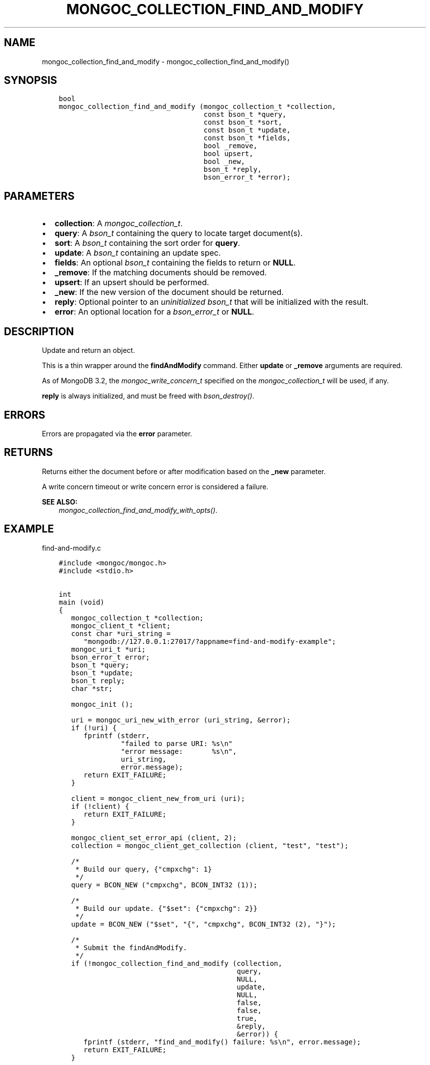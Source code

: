.\" Man page generated from reStructuredText.
.
.
.nr rst2man-indent-level 0
.
.de1 rstReportMargin
\\$1 \\n[an-margin]
level \\n[rst2man-indent-level]
level margin: \\n[rst2man-indent\\n[rst2man-indent-level]]
-
\\n[rst2man-indent0]
\\n[rst2man-indent1]
\\n[rst2man-indent2]
..
.de1 INDENT
.\" .rstReportMargin pre:
. RS \\$1
. nr rst2man-indent\\n[rst2man-indent-level] \\n[an-margin]
. nr rst2man-indent-level +1
.\" .rstReportMargin post:
..
.de UNINDENT
. RE
.\" indent \\n[an-margin]
.\" old: \\n[rst2man-indent\\n[rst2man-indent-level]]
.nr rst2man-indent-level -1
.\" new: \\n[rst2man-indent\\n[rst2man-indent-level]]
.in \\n[rst2man-indent\\n[rst2man-indent-level]]u
..
.TH "MONGOC_COLLECTION_FIND_AND_MODIFY" "3" "Aug 31, 2022" "1.23.0" "libmongoc"
.SH NAME
mongoc_collection_find_and_modify \- mongoc_collection_find_and_modify()
.SH SYNOPSIS
.INDENT 0.0
.INDENT 3.5
.sp
.nf
.ft C
bool
mongoc_collection_find_and_modify (mongoc_collection_t *collection,
                                   const bson_t *query,
                                   const bson_t *sort,
                                   const bson_t *update,
                                   const bson_t *fields,
                                   bool _remove,
                                   bool upsert,
                                   bool _new,
                                   bson_t *reply,
                                   bson_error_t *error);
.ft P
.fi
.UNINDENT
.UNINDENT
.SH PARAMETERS
.INDENT 0.0
.IP \(bu 2
\fBcollection\fP: A \fI\%mongoc_collection_t\fP\&.
.IP \(bu 2
\fBquery\fP: A \fI\%bson_t\fP containing the query to locate target document(s).
.IP \(bu 2
\fBsort\fP: A \fI\%bson_t\fP containing the sort order for \fBquery\fP\&.
.IP \(bu 2
\fBupdate\fP: A \fI\%bson_t\fP containing an update spec.
.IP \(bu 2
\fBfields\fP: An optional \fI\%bson_t\fP containing the fields to return or \fBNULL\fP\&.
.IP \(bu 2
\fB_remove\fP: If the matching documents should be removed.
.IP \(bu 2
\fBupsert\fP: If an upsert should be performed.
.IP \(bu 2
\fB_new\fP: If the new version of the document should be returned.
.IP \(bu 2
\fBreply\fP: Optional pointer to an \fIuninitialized\fP \fI\%bson_t\fP that will be initialized with the result.
.IP \(bu 2
\fBerror\fP: An optional location for a \fI\%bson_error_t\fP or \fBNULL\fP\&.
.UNINDENT
.SH DESCRIPTION
.sp
Update and return an object.
.sp
This is a thin wrapper around the \fBfindAndModify\fP command. Either \fBupdate\fP or \fB_remove\fP arguments are required.
.sp
As of MongoDB 3.2, the \fI\%mongoc_write_concern_t\fP specified on the \fI\%mongoc_collection_t\fP will be used, if any.
.sp
\fBreply\fP is always initialized, and must be freed with \fI\%bson_destroy()\fP\&.
.SH ERRORS
.sp
Errors are propagated via the \fBerror\fP parameter.
.SH RETURNS
.sp
Returns either the document before or after modification based on the \fB_new\fP parameter.
.sp
A write concern timeout or write concern error is considered a failure.
.sp
\fBSEE ALSO:\fP
.INDENT 0.0
.INDENT 3.5
.nf
\fI\%mongoc_collection_find_and_modify_with_opts()\fP\&.
.fi
.sp
.UNINDENT
.UNINDENT
.SH EXAMPLE
.sp
find\-and\-modify.c
.INDENT 0.0
.INDENT 3.5
.sp
.nf
.ft C
#include <mongoc/mongoc.h>
#include <stdio.h>


int
main (void)
{
   mongoc_collection_t *collection;
   mongoc_client_t *client;
   const char *uri_string =
      \(dqmongodb://127.0.0.1:27017/?appname=find\-and\-modify\-example\(dq;
   mongoc_uri_t *uri;
   bson_error_t error;
   bson_t *query;
   bson_t *update;
   bson_t reply;
   char *str;

   mongoc_init ();

   uri = mongoc_uri_new_with_error (uri_string, &error);
   if (!uri) {
      fprintf (stderr,
               \(dqfailed to parse URI: %s\en\(dq
               \(dqerror message:       %s\en\(dq,
               uri_string,
               error.message);
      return EXIT_FAILURE;
   }

   client = mongoc_client_new_from_uri (uri);
   if (!client) {
      return EXIT_FAILURE;
   }

   mongoc_client_set_error_api (client, 2);
   collection = mongoc_client_get_collection (client, \(dqtest\(dq, \(dqtest\(dq);

   /*
    * Build our query, {\(dqcmpxchg\(dq: 1}
    */
   query = BCON_NEW (\(dqcmpxchg\(dq, BCON_INT32 (1));

   /*
    * Build our update. {\(dq$set\(dq: {\(dqcmpxchg\(dq: 2}}
    */
   update = BCON_NEW (\(dq$set\(dq, \(dq{\(dq, \(dqcmpxchg\(dq, BCON_INT32 (2), \(dq}\(dq);

   /*
    * Submit the findAndModify.
    */
   if (!mongoc_collection_find_and_modify (collection,
                                           query,
                                           NULL,
                                           update,
                                           NULL,
                                           false,
                                           false,
                                           true,
                                           &reply,
                                           &error)) {
      fprintf (stderr, \(dqfind_and_modify() failure: %s\en\(dq, error.message);
      return EXIT_FAILURE;
   }

   /*
    * Print the result as JSON.
    */
   str = bson_as_canonical_extended_json (&reply, NULL);
   printf (\(dq%s\en\(dq, str);
   bson_free (str);

   /*
    * Cleanup.
    */
   bson_destroy (query);
   bson_destroy (update);
   bson_destroy (&reply);
   mongoc_collection_destroy (collection);
   mongoc_uri_destroy (uri);
   mongoc_client_destroy (client);

   mongoc_cleanup ();

   return EXIT_SUCCESS;
}

.ft P
.fi
.UNINDENT
.UNINDENT
.SH AUTHOR
MongoDB, Inc
.SH COPYRIGHT
2017-present, MongoDB, Inc
.\" Generated by docutils manpage writer.
.
